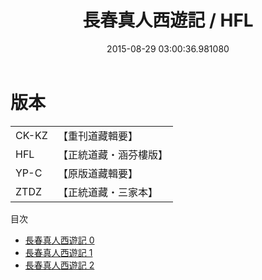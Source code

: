 #+TITLE: 長春真人西遊記 / HFL

#+DATE: 2015-08-29 03:00:36.981080
* 版本
 |     CK-KZ|【重刊道藏輯要】|
 |       HFL|【正統道藏・涵芬樓版】|
 |      YP-C|【原版道藏輯要】|
 |      ZTDZ|【正統道藏・三家本】|
目次
 - [[file:KR5g0238_000.txt][長春真人西遊記 0]]
 - [[file:KR5g0238_001.txt][長春真人西遊記 1]]
 - [[file:KR5g0238_002.txt][長春真人西遊記 2]]
